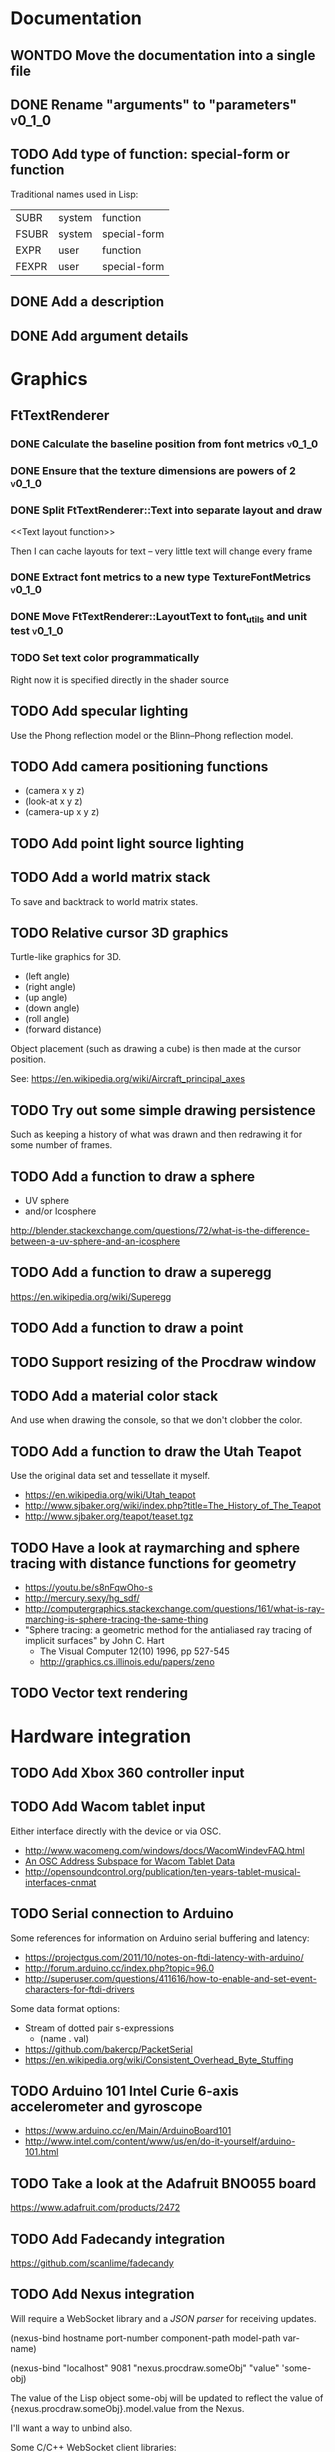 #+TODO: TODO INPROGRESS | DONE WONTDO
#+TAGS: { v0_1_0 v0_2_0 }
#+STARTUP: indent

* Documentation
** WONTDO Move the documentation into a single file
** DONE Rename "arguments" to "parameters"                           :v0_1_0:
** TODO Add type of function: special-form or function

Traditional names used in Lisp:

| SUBR  | system | function     |
| FSUBR | system | special-form |
| EXPR  | user   | function     |
| FEXPR | user   | special-form |

** DONE Add a description
** DONE Add argument details
* Graphics
** FtTextRenderer
*** DONE Calculate the baseline position from font metrics           :v0_1_0:
*** DONE Ensure that the texture dimensions are powers of 2          :v0_1_0:
*** DONE Split FtTextRenderer::Text into separate layout and draw
<<Text layout function>>

Then I can cache layouts for text -- very little text will change
every frame

*** DONE Extract font metrics to a new type TextureFontMetrics       :v0_1_0:
*** DONE Move FtTextRenderer::LayoutText to font_utils and unit test :v0_1_0:
*** TODO Set text color programmatically

Right now it is specified directly in the shader source

** TODO Add specular lighting

Use the Phong reflection model or the Blinn–Phong reflection model.

** TODO Add camera positioning functions

- (camera x y z)
- (look-at x y z)
- (camera-up x y z)

** TODO Add point light source lighting
** TODO Add a world matrix stack

To save and backtrack to world matrix states.

** TODO Relative cursor 3D graphics

Turtle-like graphics for 3D.

- (left angle)
- (right angle)
- (up angle)
- (down angle)
- (roll angle)
- (forward distance)

Object placement (such as drawing a cube) is then made at the cursor
position.

See: https://en.wikipedia.org/wiki/Aircraft_principal_axes

** TODO Try out some simple drawing persistence

Such as keeping a history of what was drawn and then redrawing it
for some number of frames.

** TODO Add a function to draw a sphere

- UV sphere
- and/or Icosphere

http://blender.stackexchange.com/questions/72/what-is-the-difference-between-a-uv-sphere-and-an-icosphere

** TODO Add a function to draw a superegg

https://en.wikipedia.org/wiki/Superegg

** TODO Add a function to draw a point
** TODO Support resizing of the Procdraw window
** TODO Add a material color stack

And use when drawing the console, so that we don't clobber the
color.

** TODO Add a function to draw the Utah Teapot

Use the original data set and tessellate it myself.

- https://en.wikipedia.org/wiki/Utah_teapot
- http://www.sjbaker.org/wiki/index.php?title=The_History_of_The_Teapot
- http://www.sjbaker.org/teapot/teaset.tgz

** TODO Have a look at raymarching and sphere tracing with distance functions for geometry

- https://youtu.be/s8nFqwOho-s
- http://mercury.sexy/hg_sdf/
- http://computergraphics.stackexchange.com/questions/161/what-is-ray-marching-is-sphere-tracing-the-same-thing
- "Sphere tracing: a geometric method for the antialiased ray tracing of implicit surfaces" by John C. Hart
  - The Visual Computer 12(10) 1996, pp 527-545
  - http://graphics.cs.illinois.edu/papers/zeno

** TODO Vector text rendering
* Hardware integration
** TODO Add Xbox 360 controller input
** TODO Add Wacom tablet input

Either interface directly with the device or via OSC.

- http://www.wacomeng.com/windows/docs/WacomWindevFAQ.html
- [[http://opensoundcontrol.org/topic/61][An OSC Address Subspace for Wacom Tablet Data]]
- http://opensoundcontrol.org/publication/ten-years-tablet-musical-interfaces-cnmat

** TODO Serial connection to Arduino

Some references for information on Arduino serial buffering and
latency:

- https://projectgus.com/2011/10/notes-on-ftdi-latency-with-arduino/
- http://forum.arduino.cc/index.php?topic=96.0
- http://superuser.com/questions/411616/how-to-enable-and-set-event-characters-for-ftdi-drivers

Some data format options:

- Stream of dotted pair s-expressions
  - (name . val)
- https://github.com/bakercp/PacketSerial
- https://en.wikipedia.org/wiki/Consistent_Overhead_Byte_Stuffing

** TODO Arduino 101 Intel Curie 6-axis accelerometer and gyroscope

- https://www.arduino.cc/en/Main/ArduinoBoard101
- http://www.intel.com/content/www/us/en/do-it-yourself/arduino-101.html

** TODO Take a look at the Adafruit BNO055 board

https://www.adafruit.com/products/2472

** TODO Add Fadecandy integration

https://github.com/scanlime/fadecandy

** TODO Add Nexus integration

Will require a WebSocket library and a [[JSON parser]] for
receiving updates.

(nexus-bind hostname port-number component-path model-path var-name)

(nexus-bind "localhost" 9081 "nexus.procdraw.someObj" "value" 'some-obj)

The value of the Lisp object some-obj will be updated to reflect
the value of {nexus.procdraw.someObj}.model.value from the Nexus.

I'll want a way to unbind also.

Some C/C++ WebSocket client libraries:

- https://github.com/zaphoyd/websocketpp
- https://github.com/dhbaird/easywsclient

** TODO Add audio input

To make audio reactive graphics. Could start with just volume and
later look at other analysis such as frequency composition.

* Interpreter
** Pretty printing
*** DONE Implement a PrettyPrinter

- See: "Prettyprinting" by Derek Oppen
  - ACM Transactions on Programming Languages and Systems
  - Volume 2 Issue 4, Oct. 1980
  - http://dl.acm.org/citation.cfm?id=357114.357115
- Also: "XP. A Common Lisp Pretty Printing System" by Richard C. Waters
  - http://hdl.handle.net/1721.1/6504

*** DONE Update text layout to support newlines
*** DONE Remove previous, non-pretty, printer
*** DONE Add special formatting for lambda forms
*** TODO Implement support for non-pretty printing

I currently have a kludge in LispInterpreter:

std::string LispInterpreter::PrintToString(LispObjectPtr obj)
{
    return prettyPrinter_.PrintToString(this, obj, 1000);
}

** TODO Add binary file utils

- New byte array data type
- Use a hex dump for the string representation of a byte array (what
  is shown in the Transcript): offset, hex values, and ASCII
  rendering
- (load-file filename)
  - Load a file from disk, returning a byte array
- (strings byte-array)
  - Works like Unix strings -- returns a list of (offset, string)
    pairs for ASCII text found in the byte array

** TODO Use an image file to persist interpreter state

- Make the image format as human readable as possible
- Need to handle references to shared data
- Need to handle cycles
- Partition the global environment into collections/modules and
  store each in a separate file
  - I'm hoping this will make it easier to extract bits of an image
    for sharing
  - Start with 2 collections: user and system
  - By default a symbol is placed into the user collection
  - Add functions for getting and setting a symbol's collection
    membership

Use a format of one dotted pair per symbol:

(symbol1 . val1)
(symbol2 . val2)

Depends on:

- [[Shared reference support and cycle detection]]
- [[Name CFunctions]]

** TODO Update the Reader to read floating point numbers             :v0_1_0:
** TODO Update the Reader API to support reading multiple objects from one input
<<Read multiple objects>>

LispReader::SetInput(const std::string &str);
LispReader::Read(LispInterpreter *L);

These methods are implemented. I just need to remove the
Read(LispInterpreter *L, const std::string &str) and make them
public.

I will need to add unit tests for multiple inputs.

** TODO Implement image frame Signals

- Streams of bitmap images implementing the Signal interface.
- For doing real time image processing.
- The rendering process could be modified to act as a signal
  generator so that I could do full-screen post processing on the
  rendered images.

** TODO Efficient symbol referencing from C++

Some options:

- Keep the existing SymbolRef(std::string name) API but use a
  hashtable
  - std::unordered_map<std::string, LispObjectPtr>
- String interning with a hashtable
- A global symbol table rather than per interpreter instance --
  symbols can then be created and references stored once at program
  start
- Use an object oriented extension API to create symbols needed by
  an extension at extension registration -- references to the
  symbols can then be stored on the extension instance and accessed
  through the callback data argument (similar to how the interpreter
  itself uses symbols -- references are stored at construction)
- Symbol table generation at compile time
  - Mark symbols in C code with a macro
  - Make a tool which scans through and generates a symbol table
  - The symbol table is represented as an array on the interpreter
  - And the symbol macro expands to a lookup into the array

** TODO Use a shorter name for "lambda"

Such as:

- \ (Haskell)
- fn (Clojure, newLISP, Standard ML)
- fun (Erlang, OCaml)
- func (Go)

** TODO Initialise signal keys at construction

Some syntax options:

- (setq saw1 (saw 10))
- (setq saw1 (saw 'freq 10))
- (setq saw1 (saw {'freq 10}))

Rather than

(setq saw1 (saw))
(put saw1 'freq 10)

** TODO Add a /=> disconnect signal function
** TODO Use Hz for oscillator frequencies

Use Hz for oscillator frequencies rather than cycles per frame.

Mapping Hz to cycles per frame will depend on exactly how I proceed
with updating the signals vs rendering ('game loop'). But if I
continue with vsync, then:

- For windowed mode, I can get the refresh rate from DwmGetCompositionTimingInfo
- For full-screen, IDXGIOutput::GetDisplayModeList and what is requested in DXGI_SWAP_CHAIN_DESC.RefreshRate
- Or empirically using my existing ProcdrawApp::FramesPerSecond

See http://stackoverflow.com/questions/18844654/how-to-find-out-real-screen-refresh-rate-not-the-rounded-number

Also could set a value in the interpreter called fixed-fps and use
that in signals to calculate update per frame from a frequency in
Hz.

** TODO Add a for-each function

(for-each list fun)

** TODO Add function(s) for generating ranges of numbers

Either functions that return actual list data structures or that
return iterators/generators that build values lazily.

Like:

- APL iota
- Python 2 [[https://docs.python.org/2/library/functions.html#range][range]]
- Python 3 [[https://docs.python.org/3/library/stdtypes.html#typesseq-range][Ranges]]
- vvvv spreads
  - http://vvvv.org/documentation/spread-nodes
  - http://vvvv.org/documentation/linearspread-%28spreads%29

** TODO Add a mechanism for iterating over a cartesian product

Either with a list comprehension or by building a list of all
combinations.

See:

- https://docs.python.org/2/library/itertools.html#itertools.product
- http://vvvv.org/documentation/cross-%282d%29
- http://vvvv.org/documentation/cross-%283d%29

** TODO Add a list-length function

See http://www.lispworks.com/documentation/HyperSpec/Body/f_list_l.htm#list-length

** TODO Add an equal function

Which recurses into conses, comparing their components.

See http://www.lispworks.com/documentation/HyperSpec/Body/f_equal.htm#equal

** TODO Create an extensions API
<<Extensions API>>

And minimise the runtime, with as much as possible structured as
extensions.

I have:

- RegisterProcdrawAppFunctions() in procdraw_app_lisp.h
- RegisterSignals() in signals.h

Create a standard structure for expressing extensions. Maybe an
object with a Register() function. Or an Exports() function.

With the addition of the void *data parameter to
LispInterpreter::SetGlobalCFunction(), I should be able to bind
directly to the GLRenderer instance, rather than going through
ProcdrawApp.

First step could be to keep the use of a C function but standardise
on a naming convention of Register<Extension name>:

- RegisterSignals
- RegisterGLRenderer
- RegisterUtil

Cleanup:

- Remove procdraw_app_lisp.* (becomes part of GLRenderer)
- Remove lisp_functions.*
  - The functions that are part of LispInterpreter are bound in
    LispInterpreter
  - The functions that are not part of LispInterpreter have
    Register function(s) added beside the code they bind
- Extensions/*_ext.cc and extensions/*_ext.h

Rename util.h to math.h and util.cc to math.cc.

A possible object-based API:

class Extension {
public:
    virtual void Register(LispInterpreter &L) = 0;
    virtual ~Extension() { }
};

And:

LispInterpreter::Extend(Extension &ext)
{
    ext.Register(this);
}

** TODO Add shared reference support and cycle detection to data structure printing and reading
<<Shared reference support and cycle detection>>

** TODO Name CFunctions
<<Name CFunctions>>

When I am further with my serialization and implementation of
image-based storage, I will need some way to name CFunctions.

Right now, if I implement table printing, I would get something
like this for a signal:

{ step <CFunction> }

But which CFunction?

Sketch of an initial idea:

1. A hash table storing mapping from string name to function
   pointer
2. Functions must be registered in this hash table
3. The CFunction object includes the name in addition to the
   function pointer
4. SetGlobalCFunction takes a name (which is looked up in table 1)
   rather than a function pointer directly
5. When we print a CFunction we get <CFunction:NAME> or such
6. When we read <CFunction:NAME>, we look up the table 1

MakeCFunction would also take a name rather than a function
pointer.

** TODO Add hex literals to the reader syntax
** TODO Add signalp

I have a C function Signalp but it isn't yet accessible from Lisp.

** TODO Add logical operators: and, or, not

- not [DONE]
- and
- or

** WONTDO Remove the Boolean and Null types

And use the traditional Lisp treatment of boolean values:

- nil is false
- everything else is true
- nil and t are Symbols and are self evaluating

The not function then becomes an alias of null as they have the same
behaviour.

See also: [[Is Constant]]

However, this change would cause trouble for round-tripping with
notations that have an explicit Boolean type (such as JSON).

** TODO Add an 'is constant' flag to Symbols
<<Is constant>>

Add an 'is constant' flag to Symbols. That determines if it's
possible to change their value.

Set on

- pi
- nil
- t

** TODO Add a phase offset to my oscillator signals
** TODO Minimise the size of the Lisp machine core

Minimise the size of the Procdraw Lisp machine core

- Minimise the number of types
- Minimise the number of functions

I'm thinking in terms of scope something like a bytecoded virtual
machine: data types, logic, arithmetic, lambdas, and eval.

Move non-core functions (including read and print) to separate
source file(s).

See also: [[Extensions API]].

** TODO Add a lisp binding for list

The interpreter has a list function but it is not accessible from Lisp.

** TODO Add sigmap and sigmap2 functions

- (sigmap f signal)
- (sigmap2 f signal1 signal2)

Returns a new signal that applies the provided function f to the
signal input(s).

Can then remove the optional mapfun parameter from =>.

** TODO Add support for constant sources to =>

If the source of a => is a signal (signalp), put a connection.
Otherwise, set the value with put-slot and remove any existing
connection.

** DONE Add a toggle signal type

Inputs:

- Event signal
- Signal A (default to constant 0)
- Signal B (default to constant 1)

The value of the toggle signal is either A or B and toggles between
them each time the input event signal is true.

Example usage: stopping and starting an oscillation

(=> (sigmap2 * (toggle key-space) midic-1-1) saw1 'freq)

** TODO Add a counter signal type

Inputs:

- incr event signal
- decr event signal
- min (default to 0)
- max (default to 1)
- incr-amount (default to 1/8)
- wrap boolean defaults to false

Signal value:

- A number >= min and <= max
- If incr, val += incr-amount
- If decr, val -= incr-amount
- If wrap is true, the value wraps, otherwise, it stops at the limits

** TODO JSON parser
<<JSON parser>>

Some C/C++ JSON parsers:

- https://github.com/open-source-parsers/jsoncpp
- https://github.com/nlohmann/json
- https://github.com/miloyip/rapidjson
- https://github.com/miloyip/nativejson-benchmark
- http://en.cppreference.com/w/cpp/links/libs

** TODO JSON serializer
** TODO Add some form of sequencing and/or pattern generation mechanism

Some ideas:

- A step sequencer
- A sound tracker like sequencer
- Algorithmic pattern generation

** TODO Add fexprs
** TODO New Signals
*** Desired behaviour and challenges

- Concise notation for signal value and update expressions; some
  thoughts:
  - $sig as reader macro for (sigval sig)
  - (sig) instead of (sigval sig) -- signal as callable function
  - [expr] rather than (lambda () expr)
  - "\" as new spelling for "lambda" -- (\ () expr)
- Make update connections between things which are not generators
  (both as source and target)
  - such as updating draw colour based on a sin generator
    - (<- color 'hue (\ () $sin1))
    - (<- console-font-size [$midic-1-1])
  - or updating a sin generator frequency from the value of a
    function call (do I want this second one? that is: a source
    that is not a generator?)
- Being able to update a generator, or processing function, bound
  to a particular name
  - for example if I did the following:
    - (<- sigtarget 'key (sigmap sigsource f))
    - sigsouce and f are looked up at evaluation of the sigmap
      call and if I later rebind sigsource or f, the update
      connection will still use the previous bindings
  - if I instead use expressions and do name lookup at update time
    (each frame say)
    - (<- sigtarget 'key (\ () (f sigsource)))
    - I can now rebind f or sigsource and the connection will use
      the new bindings
    - but it's harder to build dependency information
    - f may do its own lookup of global names -- that is: there
      may be dependencies that are within the body of f and not
      explicitly in the expression provided to <-
- How to perform dependency updating?
  - I currently do it on a lazy pull basis -- if I ask for the
    value of a signal, I check to see if it's been updated for
    this frame; if it hasn't yet, then I evaluate any update
    expressions (and recursively this will result in dependencies
    being updated)
    - how should this interact with updates that occur within the
      draw function? (user code updates a value with a dependent)
    - if a signal generator is not evaluated for a particular
      frame, it will not be stepped
  - Another approach would be to reactively push changes through
    the system -- if a value changes that others are depending on,
    they get notifications of the change and update themselves
    appropriately
    - how should this interact with a generator that should only
      update once per frame?
  - A third approach would be to do all dependency updating at the
    start of each frame
    - similarly to the lazy updating: how should this interact
      with updates that occur with the draw function? (user code
      updates a value with a dependent)
- Signal containment would be good to add so that when an update
  expression is evaluated, the sub-signals are searched for names
  before searching globally. Then I can have self-contained
  related signals that can be passed around, or stored in a
  collection and iterated over.
  - This could be done using explicit reference to signal members,
    such as:
    - (<- sig1 'key1 (\ (self) (sigval (get self 'subsig1))))

*** Expressions as signal generator sources

If I use expressions as update sources, then I no longer need to
wrap information sources in signals -- they can be variables or
function calls.

- mouse position
- midi input
- key press state

*** Implementation thoughts
**** Tables

Add a Table type, with some strategy for stable printing (keys
maintain their order). Either store internally as a property
list, or as a hashtable and sort keys at print.

- (put table 'key val)
- (get table 'key)
- (<- table 'key expr)
  - where expr is a lambda expression without arguments
  - for example: (<- color 'hue (\ () (sin1)))
- a table may be called as a function
  - a special key "--call" is looked up when a table is called as
    a function (like Lua)
  - for example:
    - (put t1 '--call (\ (self b) (+ (get self 'a) b)))
    - (t1 10)

Signals (generators?) are then implemented as tables with step
functions as --call members.

**** Push connections ->

(-> table 'key 'targetname)
(-> table 'key 'target-table-name 'target-key)
(-> table 'key 'target-table-name 'target-key expr)

**** New 'formula' type

Introduce a new type to the language that works like a
spreadsheet formula. An object can either be a value (one of the
other types) or a formula. Evaluating a formula gets its value.

(setq console-font-size (formula midic-1-1))
or
(setq console-font-size (<- midic-1-1))

> console-font-size
36
> (formula console-font-size)
midic-1-1
> (numberp console-font-size)
true
> (formulap console-font-size)
true

How to do scoped lookup for names in the formula? Such as a
generator with sub-generators.

**** Separate signal graph for connections

(progn
  (setq saw1 (saw))
  (setq sin1 (sin-osc))
  (setq signal-graph
    '((sin1 (freq (/ (* 11 60))))
      (saw1 (freq (lerp (/ (* 7 60)) (/ 90) $sin1)))))
  (def draw ()
    (background 200 0.6 0.9)
    (rotate-y $saw1)
    (translate 3 0 0)
    (rotate-y $saw1)
    (color (lerp 5 9 $sin1)
           (lerp 0.6 0.8 $sin1)
           (lerp 0.6 0.8 $sin1))
    (tetrahedron)))

** DONE Implement a Dictionary type
*** DONE Make strings immutable
*** DONE Modify LispInterpreter::Eq to compare string contents

- For numbers, compare val_
- For strings, they are equal if they have the same contents
  - Compute a hash value on construction (make strings immutable)
  - Compare hash values, if different then not equal, otherwise,
    compare string contents
- For other types compare memory locations
  - For booleans and null types this is safe as we always share
    objects: there is exactly one true, false, and nil

*** DONE Implement C++ hash for LispObjectPtr
** TODO Use Dictionary for Signals rather than association list
** TODO Remove putassoc
** TODO Implement read and print Dictionary
** TODO Remove dotted pairs

A linked list element rest pointer always points to another list
cell or NIL (and not to any other data type).

(cons 'a 'b) => (a b) rather than (a . b)
(set-rest 'c '(a b)) => (a c) rather than (a . c)

NIL continues to represent the empty list.

List functions:

(first list)
(second list)
(rest list)
(nth index list)

would replace (car), (cdr), (cadr), (cddr), and so on.

And:

(set-first val list)
(set-rest val list)
(set-nth index val list)

would replace (rplaca) and (rplacd)

Association lists would change:

((k1 v1) (k2 v2))

rather than:

((k1 . v1) (k2 . v2))

- https://arclanguage.github.io/ref/assoc.html
- http://www.newlisp.org/newlisp_manual.html#lookup

(second (assoc key alist))

rather than:

(cdr (assoc key alist))

** TODO Implement lexical scoping instead of dynamic

- Nested environments
- Looking up a bound value starts at the innermost environment and
  works outwards, returning the value of the first binding found
- Setting a binding value starts searching at the innermost
  environment and sets the value of the first binding found; if
  none is found a binding is added to the global environment
- Don't implement closures initially -- a function application is
  always evaluated with the global environment plus parameter
  bindings
- For closures, figure out a good way to attach an environment to a
  lambda such that the lambda expression can be viewed and edited
  (object metadata?)

See: http://www.gnu.org/software/mit-scheme/documentation/mit-scheme-ref/Environment-Operations.html

Use the Dictionary type to store bindings.

*** Start of environment unit test

TEST_CASE("Environment")
{
    procdraw::LispEnvironment env;
    procdraw::LispInterpreter L;

    SECTION("notFound is returned when get from empty environment") {
        REQUIRE(L.Eq(L.Nil, env.Get(L.SymbolRef("a"), L.Nil)));
    }

    SECTION("Get returns previously Set value") {
        procdraw::LispObjectPtr name1 = L.SymbolRef("name1");
        procdraw::LispObjectPtr name2 = L.SymbolRef("name2");
        procdraw::LispObjectPtr value1 = L.SymbolRef("value1");
        REQUIRE(L.Eq(L.Nil, env.Get(name1, L.Nil)));
        REQUIRE(L.Eq(L.Nil, env.Get(name2, L.Nil)));
        env.Set(name1, value1);
        REQUIRE(L.Eq(value1, env.Get(name1, L.Nil)));
        REQUIRE(L.Eq(L.Nil, env.Get(name2, L.Nil)));
    }

}

* Procdraw program
** TODO Procdraw client/server

Interact with a running procdraw from another process using a Unix
domain socket -- make a file in /tmp (private to the user).

Add command line options to talk to the running procdraw, such as:

- procdraw eval EXPRESSION
- procdraw set IDENTIFIER EXPRESSION
- procdraw get IDENTIFIER

** TODO Internationalize procdraw using GNU gettext
** TODO Add a function to load code from a file                      :v0_1_0:

(source filename)

or

(load filename)

Depends on [[Read multiple objects]]

** TODO Add functions for navigating the filesystem

- (getcwd) -- POSIX getcwd()
- (chdir) -- POSIX chdir()
- (list-files)

** TODO Add an alternate notation to the command processor

Similar to the Scheme 48 command processor's comma commands or the
BBC BASIC star commands:

- http://s48.org/1.9.2/manual/manual-Z-H-4.html#node_chap_3
- http://chrisacorns.computinghistory.org.uk/docs/Acorn/Manuals/Acorn_ADFSUG.pdf

So, instead of

> (pwd)
"/home/simon"
> (list-files "projects")
("project1" "project2")

We would have

> *pwd
/home/simon
> *ls projects
project1
project2

Maybe PowerShell could also be a model here -- that the outputs of
commands are streams of objects that can be both displayed in the
REPL and processed with code.

** TODO Use tick count for signal updating

Change the mechanism used to determine if a signal needs to be
updated for this frame.

Rather than a set of updated signals that must be cleared, store a
tick or frame count. Each signal keeps the value for when it was
last updated. At the end of each frame, the tick count value is
incremented.

frame_counter.h

** INPROGRESS Implement a basic console and REPL                     :v0_1_0:
*** TODO Move cursor drawing into GlRenderer::Text
*** DONE Replace CursorForward(n) and CursorBackward(n)

Replace CursorForward(n) and CursorBackward(n) with:

- ForwardChar()
- BackwardChar()

*** DONE Add console content lines

I currently have only a single line, where the cursor is

*** DONE Wrap lines longer than the console width

Probably want to do this with [[Text layout function]]

*** DONE Position cursor when input line is wrapped
*** DONE Scroll the console when we reach the bottom
*** TODO Scolling when cursor at end of full width line

I'm not scrolling properly when the input line is at the bottom of
the screen and the input line fills the width of the console.

Either include the wrapped cursor in the inputNumLines, or switch
to the use of a right hand side gutter to indicate that the cursor
is at the end of a line that has the maximum number of displayable
characters.

*** TODO Provide scrollback to view lines that have scrolled off the top

Up to some maximum number of stored lines

** TODO Implement an editor

Make a TextWidget class that is a super class of Console and
TextEditor. Provides common functionality such as:

- list of TextLayout
- viewport positioning (what lines to show --
  displayFromLogicalLine and displayFromPhysicalLine)
- cursor position
- drawing of text
- drawing of cursor

** TODO Implement autocomplete for symbols
** TODO Implement matching parens highlighting
** TODO Add in-program help

Read in the Documentation XML

** TODO Add a watch function

(watch expr)

such as:

(watch '(frames-per-second))

Evaluates the expression on a regular basis (every frame?
configurable?) and displays the result on screen. Maybe in the top
right, with multiple watch expressions stacked vertically.

** TODO Implement a tiling window manager

To manage REPL and editors

* Procedural generation
** TODO Make L-systems available from Lisp and a mechanism for drawing
** TODO Draw a Menger Sponge

https://en.wikipedia.org/wiki/Menger_sponge

** TODO Implement Noise functions
* Project
** DONE Close GitHub issues that have been moved to TODO.org         :v0_1_0:
** WONTDO Rename "Procdraw" to "ProcDraw"                            :v0_1_0:
** DONE Add a note on font_config.h to the README.md
** TODO Add a "Getting Started" section to the README.md
** TODO Set up Procdraw installation and add note to the README.md
** TODO Put each class into its own translation unit

- SomeClass.h
- SomeClass.cpp

** TODO Version Procdraw

Could use Semantic Versioning

http://semver.org/

Store the version info in the top CMakeLists.txt

Then generate a C header file with version info that I can show in
the program.

https://cmake.org/cmake/help/v3.0/command/configure_file.html

For pre-release, append -alpha.SOMETHING

See SemVer 2.0 spec point 11

For example:

0.1.0-alpha.1234

Maybe add +GITHASH ?

Options for .SOMETHING:

- timestamp of HEAD commit
- number of commits at HEAD

Can get the timestamp of the HEAD commit with:

git show -s --format=%ct HEAD

Can get the number of commits with:

git rev-list --count HEAD

Can get the commit hash with:

git rev-parse --verify --short HEAD

See also:

- http://stackoverflow.com/questions/1435953/how-can-i-pass-git-sha1-to-compiler-as-definition-using-cmake
- http://www.lionhack.com/2014/03/09/software-versioning-strategies/
- http://programmers.stackexchange.com/a/151558

** DONE Publish the documentation to a static website
** TODO Set up Cppcheck
** DONE Port Procdraw to Windows
*** DONE Pull GLM in from GitHub

https://github.com/g-truc/glm

*** DONE Use TinyXML2

https://github.com/leethomason/tinyxml2

** DONE Remove top level src directory and add include directory; rename extras to scripts

procdraw/
  Documentation/
  alsa_midi/
  examples/
  graphics/
  include/
    procdraw/
      alsa_midi/
      graphics/
      interpreter/
      procdraw/
      utils/
  interpreter/
  procdraw/
  scripts/
  site/
  tests/
  third_party/
  utils/

** TODO Move memory out of the Lisp interpreter

- Make the Procdraw memory interpreter-agnostic to support
  different interpreters using the same memory
- Rename the interpreter subproject to "lisp"

* Tests
** WONTDO Use propositions for test names

As if prefixed by "test that..." or "check that...".

** INPROGRESS Convert tests to Google Test
** DONE Run the function_spec_tests under the Google Test runner
** TODO Switch over to a single Google Test runner and don't use CTest
* Utils
** TODO Change Hsv2Rgb to use turns for Hue rather than degrees
** TODO Optimize common text layout changes

At the moment I do a fresh lay out each time a line changes. I
could optimize some common text and layout changes. For example,
when a character is added to the end of the line, increment the
char count for the line and append the glyph.

I'll need to take care that LineBuffer and TextLayout stay
synchronized.

* Website
** TODO Add breadcrumbs for docs pages

Docs / Function memb

- http://foundation.zurb.com/sites/docs/breadcrumbs.html
- https://developers.google.com/structured-data/breadcrumbs

** TODO Set Cache-Control headers

See:

- https://developers.google.com/speed/docs/insights/LeverageBrowserCaching
- https://developers.google.com/web/fundamentals/performance/optimizing-content-efficiency/http-caching?hl=en
- https://www.mnot.net/cache_docs/
- http://www.askapache.com/htaccess/apache-speed-cache-control.html
- https://developer.mozilla.org/en-US/docs/Web/HTTP/Caching_FAQ
- https://devcenter.heroku.com/articles/increasing-application-performance-with-http-cache-headers

** TODO codes/ascii.html
